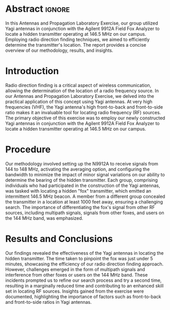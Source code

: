#+latex_class: article
#+latex_class_options: [12pt, a4paper]
#+latex_header: \usepackage[letterpaper]{geometry}
#+latex_header: \geometry{top=1.0in, bottom=1.0in, left=1.0in, right=1.0in}
#+latex_header: \usepackage{rotating}
#+latex_header: \usepackage{graphicx}
#+latex_header: \usepackage{pgfplots}
#+latex_header: \usepackage{filecontents}
#+latex_header: \usepackage{tikz}
#+latex_header: \usepackage{fancyhdr}
#+latex_header: \usepackage{enumitem}
#+latex_header: \pagestyle{fancy}
#+latex_header: \lhead{}
#+latex_header: \chead{}
#+latex_header: \rhead{Johnson \thepage}
#+latex_header: \lfoot{}
#+latex_header: \cfoot{}
#+latex_header: \rfoot{}
#+latex_header: \renewcommand{\headrulewidth}{0pt}
#+latex_header: \renewcommand{\footrulewidth}{0pt}
#+latex_header: \setlength\headsep{0.333in}
#+latex_header: \newcommand{\bibent}{\noindent \hangindent 40pt}
#+latex_header: \newenvironment{workscited}{\newpage \begin{center} Works Cited \end{center}}{\newpage }
#+latex_header: \graphicspath{ {./attachments/} }
#+options: toc:nil title:nil num:nil
#+BEGIN_EXPORT latex
\begin{document}
\begin{flushleft}
Christian Johnson\\
\vspace{2mm}Dr. Paul Crilly\\
\vspace{2mm}Antennas and Propogation\\
\vspace{2mm}December 03 2023\\
\vspace{4mm}\begin{center}
Lab 9 Report
\end{center}
\vspace{1mm}\setlength{\parindent}{0.5in}
#+END_EXPORT

# Essay Content goes here

* Abstract :ignore:
#+BEGIN_EXPORT latex
\begin{abstract}
#+END_EXPORT
In this Antennas and Propagation Laboratory Exercise, our group utilized Yagi antennas in conjunction with the Agilent 9912A Field Fox Analyzer to locate a hidden transmitter operating at 146.5 MHz on our campus. Employing radio direction finding techniques, we aimed to efficiently determine the transmitter's location. The report provides a concise overview of our methodology, results, and insights.
#+BEGIN_EXPORT latex
\end{abstract}
#+END_EXPORT

* Introduction
Radio direction finding is a critical aspect of wireless communication, allowing the determination of the location of a radio frequency source. In our Antennas and Propagation Laboratory Exercise, we delved into the practical application of this concept using Yagi antennas. At very high frequencies (VHF), the Yagi antenna's high front-to-back and front-to-side ratio makes it an invaluable tool for locating radio frequency (RF) sources. The primary objective of this exercise was to employ our newly constructed Yagi antennas in conjunction with the Agilent 9912A Field Fox Analyzer to locate a hidden transmitter operating at 146.5 MHz on our campus.
* Procedure
Our methodology involved setting up the N9912A to receive signals from 144 to 148 MHz, activating the averaging option, and configuring the bandwidth to minimize the impact of minor signal variations on our ability to determine the bearing of the hidden transmitter. Each group, comprising individuals who had participated in the construction of the Yagi antennas, was tasked with locating a hidden "fox" transmitter, which emitted an intermittent 146.5 MHz beacon. A member from a different group concealed the transmitter in a location at least 1000 feet away, ensuring a challenging search. The importance of differentiating the fox's signal from other RF sources, including multipath signals, signals from other foxes, and users on the 144 MHz band, was emphasized.
* Results and Conclusions
Our findings revealed the effectiveness of the Yagi antennas in locating the hidden transmitter. The time taken to pinpoint the fox was just under 5 minutes, showcasing the efficiency of our radio direction finding approach. However, challenges emerged in the form of multipath signals and interference from other foxes or users on the 144 MHz band. These incidents prompted us to refine our search process and try a second time, resulting in a marginally reduced time and contributing to an enhanced skill set in locating RF sources. Insights gained from the exercise were documented, highlighting the importance of factors such as front-to-back and front-to-side ratios in Yagi antennas.

# Place /notes/ or /bib/ sections here if needed

#+BEGIN_EXPORT latex
\newpage
\begin{center}
Appendices
\end{center}
\begin{figure}[htb]
\centering
\includegraphics[width=0.4\textwidth]{Fox.jpg}
\caption{Transmitter Hiding Location}
\end{figure}
\begin{figure}[htb]
\centering
\includegraphics[width=0.7\textwidth]{FieldFox.jpg}
\caption{Field Fox Graph}
\end{figure}
\newpage
#+END_EXPORT

#+BEGIN_EXPORT latex
\end{document}
#+END_EXPORT
